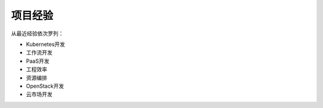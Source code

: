 .. _project_experience:

项目经验
===================

从最近经验依次罗列：

* Kubernetes开发
* 工作流开发
* PaaS开发
* 工程效率
* 资源编排
* OpenStack开发
* 云市场开发